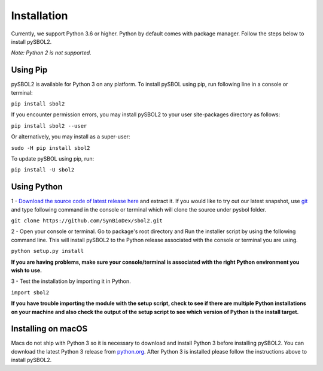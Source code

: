 Installation
======================

Currently, we support Python 3.6 or higher.
Python by default comes with package manager. Follow the steps below to install pySBOL2.

*Note: Python 2 is not supported.*

----------------------
Using Pip
----------------------

pySBOL2 is available for Python 3 on any platform. 
To install pySBOL using pip, run following line in a console or terminal:

``pip install sbol2``

If you encounter permission errors, you may install pySBOL2 to your user site-packages directory as follows:

``pip install sbol2 --user``

Or alternatively, you may install as a super-user:

``sudo -H pip install sbol2``

To update pySBOL using pip, run:

``pip install -U sbol2``

----------------------
Using Python
----------------------

1 - `Download the source code of latest release here <https://github.com/SynBioDex/pysbol2/releases/latest>`_ and extract it.
If you would like to try out our latest snapshot, use `git <https://git-scm.com/>`_ and type following command in the console or terminal which will clone the source under pysbol folder.

``git clone https://github.com/SynBioDex/sbol2.git``

2 - Open your console or terminal. Go to package's root directory and Run the installer script by using the following command line. This will install pySBOL2 to the Python release associated with the console or terminal you are using.

``python setup.py install``

**If you are having problems, make sure your console/terminal is associated with the right Python environment you wish to use.**

3 - Test the installation by importing it in Python.

``import sbol2``

**If you have trouble importing the module with the setup script, check to see if there are multiple Python installations on your machine and also check the output of the setup script to see which version of Python is the install target.**

----------------------
Installing on macOS
----------------------

.. See Issue #258

Macs do not ship with Python 3 so it is necessary to download and
install Python 3 before installing pySBOL2. You can download the
latest Python 3 release from `python.org
<https://www.python.org>`_. After Python 3 is installed please follow
the instructions above to install pySBOL2.
